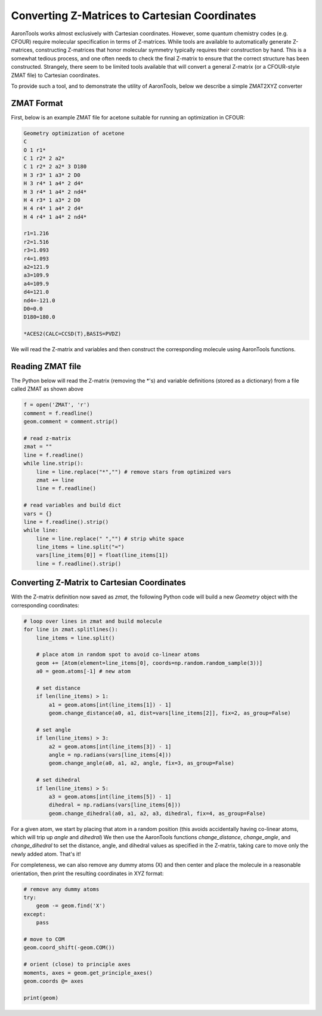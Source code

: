 Converting Z-Matrices to Cartesian Coordinates
==============================================

AaronTools works almost exclusively with Cartesian coordinates.
However, some quantum chemistry codes (e.g. CFOUR) require molecular specification in terms of Z-matrices.
While tools are available to automatically generate Z-matrices, constructing Z-matrices that honor molecular symmetry typically requires their construction by hand.
This is a somewhat tedious process, and one often needs to check the final Z-matrix to ensure that the correct structure has been constructed.
Strangely, there seem to be limited tools available that will convert a general Z-matrix (or a CFOUR-style ZMAT file) to Cartesian coordinates.

To provide such a tool, and to demonstrate the utility of AaronTools, below we describe a simple ZMAT2XYZ converter

ZMAT Format
-----------
First, below is an example ZMAT file for acetone suitable for running an optimization in CFOUR:

.. code-block::

        Geometry optimization of acetone
        C
        O 1 r1*
        C 1 r2* 2 a2*
        C 1 r2* 2 a2* 3 D180
        H 3 r3* 1 a3* 2 D0
        H 3 r4* 1 a4* 2 d4*
        H 3 r4* 1 a4* 2 nd4*
        H 4 r3* 1 a3* 2 D0
        H 4 r4* 1 a4* 2 d4*
        H 4 r4* 1 a4* 2 nd4*
        
        r1=1.216
        r2=1.516
        r3=1.093
        r4=1.093
        a2=121.9
        a3=109.9
        a4=109.9
        d4=121.0
        nd4=-121.0
        D0=0.0
        D180=180.0
        
        *ACES2(CALC=CCSD(T),BASIS=PVDZ)


We will read the Z-matrix and variables and then construct the corresponding molecule using AaronTools functions.


Reading ZMAT file
-----------------
The Python below will read the Z-matrix (removing the *'s) and variable definitions (stored as a dictionary)
from a file called ZMAT as shown above

.. code-block:: python

        f = open('ZMAT', 'r')
        comment = f.readline()
        geom.comment = comment.strip()
        
        # read z-matrix
        zmat = ""
        line = f.readline()
        while line.strip():
            line = line.replace("*","") # remove stars from optimized vars
            zmat += line
            line = f.readline()
        
        # read variables and build dict
        vars = {}
        line = f.readline().strip()
        while line:
            line = line.replace(" ","") # strip white space
            line_items = line.split("=")
            vars[line_items[0]] = float(line_items[1])
            line = f.readline().strip()


Converting Z-Matrix to Cartesian Coordinates
--------------------------------------------
With the Z-matrix definition now saved as `zmat`, the following Python code will build a new `Geometry` object with the corresponding coordinates:

.. code-block:: python

        # loop over lines in zmat and build molecule
        for line in zmat.splitlines():
            line_items = line.split()
        
            # place atom in random spot to avoid co-linear atoms
            geom += [Atom(element=line_items[0], coords=np.random.random_sample(3))]
            a0 = geom.atoms[-1] # new atom
            
            # set distance
            if len(line_items) > 1:
                a1 = geom.atoms[int(line_items[1]) - 1]
                geom.change_distance(a0, a1, dist=vars[line_items[2]], fix=2, as_group=False)
                
            # set angle
            if len(line_items) > 3:
                a2 = geom.atoms[int(line_items[3]) - 1]
                angle = np.radians(vars[line_items[4]))
                geom.change_angle(a0, a1, a2, angle, fix=3, as_group=False)
                      
            # set dihedral
            if len(line_items) > 5:
                a3 = geom.atoms[int(line_items[5]) - 1]
                dihedral = np.radians(vars[line_items[6]))
                geom.change_dihedral(a0, a1, a2, a3, dihedral, fix=4, as_group=False)
    
For a given atom, we start by placing that atom in a random position (this avoids accidentally having co-linear atoms, which will trip up `angle` and `dihedral`)
We then use the AaronTools functions `change_distance`, `change_angle`, and `change_dihedral` to set the distance, angle, and dihedral values as specified in the Z-matrix, taking care to move only the newly added atom.
That's it!

For completeness, we can also remove any dummy atoms (X) and then center and place the molecule in a reasonable orientation, then print the resulting coordinates in XYZ format:


.. code-block:: python

        # remove any dummy atoms
        try:
            geom -= geom.find('X')
        except:
            pass
            
        # move to COM
        geom.coord_shift(-geom.COM())
        
        # orient (close) to principle axes
        moments, axes = geom.get_principle_axes()
        geom.coords @= axes
        
        print(geom)




